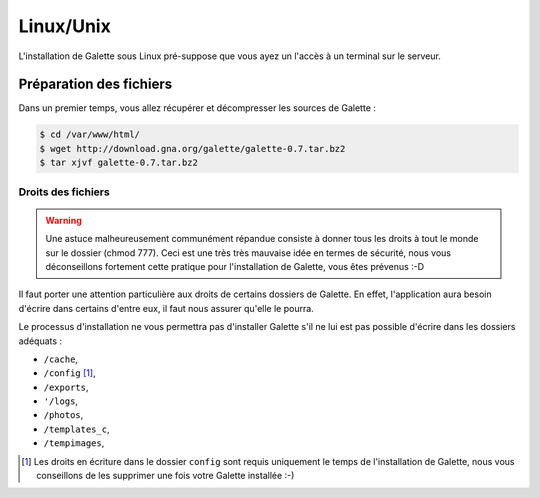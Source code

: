 
Linux/Unix
==========

L'installation de Galette sous Linux pré-suppose que vous ayez un l'accès à un terminal sur le serveur.

Préparation des fichiers
------------------------

Dans un premier temps, vous allez récupérer et décompresser les sources de Galette :

.. code-block:: bash

   $ cd /var/www/html/
   $ wget http://download.gna.org/galette/galette-0.7.tar.bz2
   $ tar xjvf galette-0.7.tar.bz2

Droits des fichiers
^^^^^^^^^^^^^^^^^^^

.. warning::

   Une astuce malheureusement communément répandue consiste à donner tous les droits à tout le monde sur le dossier (chmod 777). Ceci est une très très mauvaise idée en termes de sécurité, nous vous déconseillons fortement cette pratique pour l'installation de Galette, vous êtes prévenus :-D

Il faut porter une attention particulière aux droits de certains dossiers de Galette. En effet, l'application aura besoin d'écrire dans certains d'entre eux, il faut nous assurer qu'elle le pourra.

Le processus d'installation ne vous permettra pas d'installer Galette s'il ne lui est pas possible d'écrire dans les dossiers adéquats :

* ``/cache``,
* ``/config`` [#configdirperms]_,
* ``/exports``,
* ``'/logs``,
* ``/photos``,
* ``/templates_c``,
* ``/tempimages``,


.. [#configdirperms] Les droits en écriture dans le dossier ``config`` sont requis uniquement le temps de l'installation de Galette, nous vous conseillons de les supprimer une fois votre Galette installée :-)
